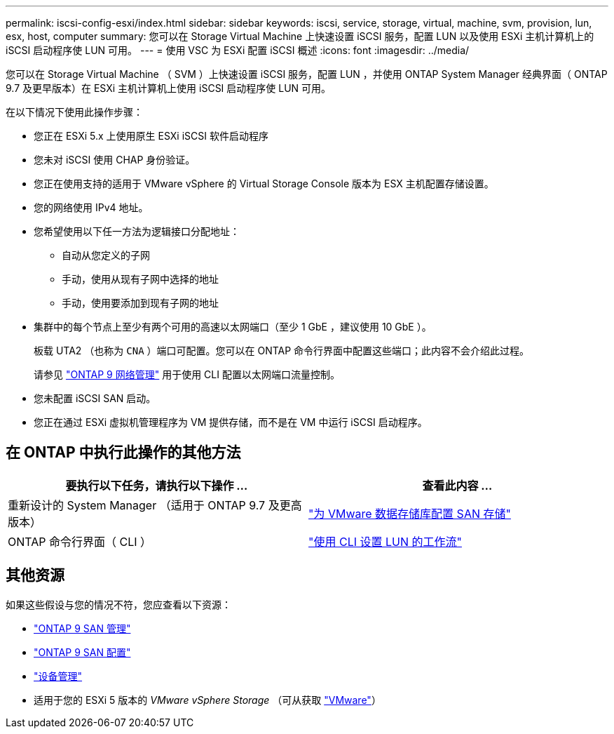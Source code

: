---
permalink: iscsi-config-esxi/index.html 
sidebar: sidebar 
keywords: iscsi, service, storage, virtual, machine, svm, provision, lun, esx, host, computer 
summary: 您可以在 Storage Virtual Machine 上快速设置 iSCSI 服务，配置 LUN 以及使用 ESXi 主机计算机上的 iSCSI 启动程序使 LUN 可用。 
---
= 使用 VSC 为 ESXi 配置 iSCSI 概述
:icons: font
:imagesdir: ../media/


[role="lead"]
您可以在 Storage Virtual Machine （ SVM ）上快速设置 iSCSI 服务，配置 LUN ，并使用 ONTAP System Manager 经典界面（ ONTAP 9.7 及更早版本）在 ESXi 主机计算机上使用 iSCSI 启动程序使 LUN 可用。

在以下情况下使用此操作步骤：

* 您正在 ESXi 5.x 上使用原生 ESXi iSCSI 软件启动程序
* 您未对 iSCSI 使用 CHAP 身份验证。
* 您正在使用支持的适用于 VMware vSphere 的 Virtual Storage Console 版本为 ESX 主机配置存储设置。
* 您的网络使用 IPv4 地址。
* 您希望使用以下任一方法为逻辑接口分配地址：
+
** 自动从您定义的子网
** 手动，使用从现有子网中选择的地址
** 手动，使用要添加到现有子网的地址


* 集群中的每个节点上至少有两个可用的高速以太网端口（至少 1 GbE ，建议使用 10 GbE ）。
+
板载 UTA2 （也称为 `CNA` ）端口可配置。您可以在 ONTAP 命令行界面中配置这些端口；此内容不会介绍此过程。

+
请参见 link:https://docs.netapp.com/us-en/ontap/networking/index.html["ONTAP 9 网络管理"] 用于使用 CLI 配置以太网端口流量控制。

* 您未配置 iSCSI SAN 启动。
* 您正在通过 ESXi 虚拟机管理程序为 VM 提供存储，而不是在 VM 中运行 iSCSI 启动程序。




== 在 ONTAP 中执行此操作的其他方法

[cols="2"]
|===
| 要执行以下任务，请执行以下操作 ... | 查看此内容 ... 


| 重新设计的 System Manager （适用于 ONTAP 9.7 及更高版本） | link:https://docs.netapp.com/us-en/ontap/task_san_provision_vmware.html["为 VMware 数据存储库配置 SAN 存储"^] 


| ONTAP 命令行界面（ CLI ） | link:https://docs.netapp.com/us-en/ontap/san-admin/lun-setup-workflow-concept.html["使用 CLI 设置 LUN 的工作流"^] 
|===


== 其他资源

如果这些假设与您的情况不符，您应查看以下资源：

* https://docs.netapp.com/us-en/ontap/san-admin/index.html["ONTAP 9 SAN 管理"^]
* https://docs.netapp.com/us-en/ontap/san-config/index.html["ONTAP 9 SAN 配置"^]
* https://docs.netapp.com/vapp-96/topic/com.netapp.doc.vsc-iag/home.html["设备管理"^]
* 适用于您的 ESXi 5 版本的 _VMware vSphere Storage_ （可从获取 link:http://www.vmware.com["VMware"]）

